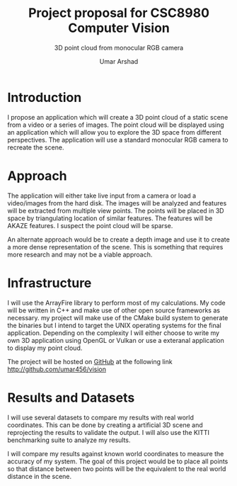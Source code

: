 #+TITLE: Project proposal for CSC8980 Computer Vision
#+SUBTITLE: 3D point cloud from monocular RGB camera
#+AUTHOR: Umar Arshad
#+OPTIONS: toc:nil

* Introduction

I propose an application which will create a 3D point cloud of a static scene
from a video or a series of images. The point cloud will be displayed using
an application which will allow you to explore the 3D space from different
perspectives. The application will use a standard monocular RGB camera to
recreate the scene.

* Approach

The application will either take live input from a camera or load a video/images
from the hard disk. The images will be analyzed and features will be extracted
from multiple view points. The points will be placed in 3D space by
triangulating location of similar features. The features will be AKAZE features.
I suspect the point cloud will be sparse.

An alternate approach would be to create a depth image and use it to create a more
dense representation of the scene. This is something that requires more research
and may not be a viable approach.

* Infrastructure

I will use the ArrayFire library to perform most of my calculations. My code
will be written in C++ and make use of other open source frameworks as necessary.
my project will make use of the CMake build system to generate the binaries but I
intend to target the UNIX operating systems for the final application. Depending
on the complexity I will either choose to write my own 3D application using OpenGL
or Vulkan or use a exteranal application to display my point cloud.

The project will be hosted on [[http://github.com/umar456/vision][GitHub]] at the following link
[[http://github.com/umar456/vision]]

* Results and Datasets

I will use several datasets to compare my results with real world coordinates.
This can be done by creating a artificial 3D scene and reprojecting the results
to validate the output. I will also use the KITTI benchmarking suite to analyze
my results.

I will compare my results against known world coordinates to measure the
accuracy of my system. The goal of this project would be to place all points so
that distance between two points will be the equivalent to the real world distance
in the scene.
